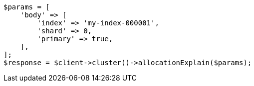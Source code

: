 // cluster/allocation-explain.asciidoc:101

[source, php]
----
$params = [
    'body' => [
        'index' => 'my-index-000001',
        'shard' => 0,
        'primary' => true,
    ],
];
$response = $client->cluster()->allocationExplain($params);
----
